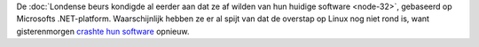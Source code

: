 .. title: Londense beurs crasht opnieuw
.. slug: node-75
.. date: 2009-11-27 16:18:45
.. tags: microsoft
.. link:
.. description: 
.. type: text

De :doc:`Londense beurs kondigde al eerder aan dat ze af wilden van hun
huidige software <node-32>`, gebaseerd op Microsofts .NET-platform.
Waarschijnlijk hebben ze er al spijt van dat de overstap op Linux nog
niet rond is, want gisterenmorgen `crashte hun
software <http://webwereld.nl/nieuws/64432/microsoft-systeem-legt-londense-beurs-weer-plat.html>`__
opnieuw.
